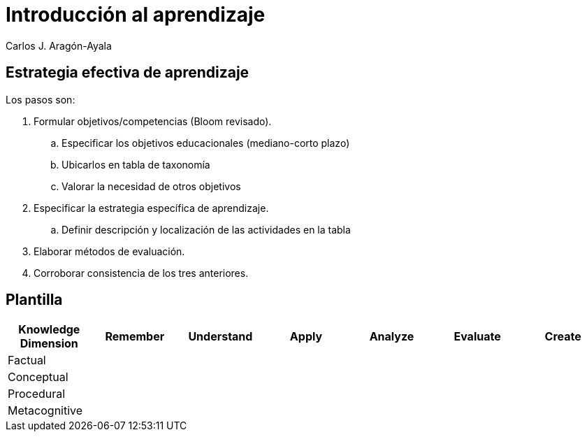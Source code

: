 = Introducción al aprendizaje
Carlos J. Aragón-Ayala

== Estrategia efectiva de aprendizaje

Los pasos son:

. Formular objetivos/competencias (Bloom revisado).
.. Especificar los objetivos educacionales (mediano-corto plazo)
.. Ubicarlos en tabla de taxonomía
.. Valorar la necesidad de otros objetivos
. Especificar la estrategia específica de aprendizaje.
.. Definir descripción y localización de las actividades en la tabla
. Elaborar métodos de evaluación.
. Corroborar consistencia de los tres anteriores. 

== Plantilla

[cols="1,1,1,1,1,1,1"]
|===
|Knowledge Dimension|Remember|Understand|Apply|Analyze|Evaluate|Create

|Factual| | | | | |

|Conceptual| | | | | |

|Procedural| | | | | |

|Metacognitive| | | | | |
|===
